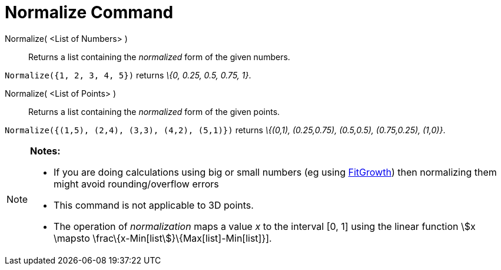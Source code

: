= Normalize Command

Normalize( <List of Numbers> )::
  Returns a list containing the _normalized_ form of the given numbers.

[EXAMPLE]
====

`++Normalize({1, 2, 3, 4, 5})++` returns _\{0, 0.25, 0.5, 0.75, 1}_.

====

Normalize( <List of Points> )::
  Returns a list containing the _normalized_ form of the given points.

[EXAMPLE]
====

`++Normalize({(1,5), (2,4), (3,3), (4,2), (5,1)})++` returns _\{(0,1), (0.25,0.75), (0.5,0.5), (0.75,0.25), (1,0)}_.

====

[NOTE]
====

*Notes:*

* If you are doing calculations using big or small numbers (eg using xref:/commands/FitGrowth_Command.adoc[FitGrowth])
then normalizing them might avoid rounding/overflow errors
* This command is not applicable to 3D points.
* The operation of _normalization_ maps a value _x_ to the interval [0, 1] using the linear function stem:[x \mapsto
\frac\{x-Min[list]}\{Max[list]-Min[list]}].

====
